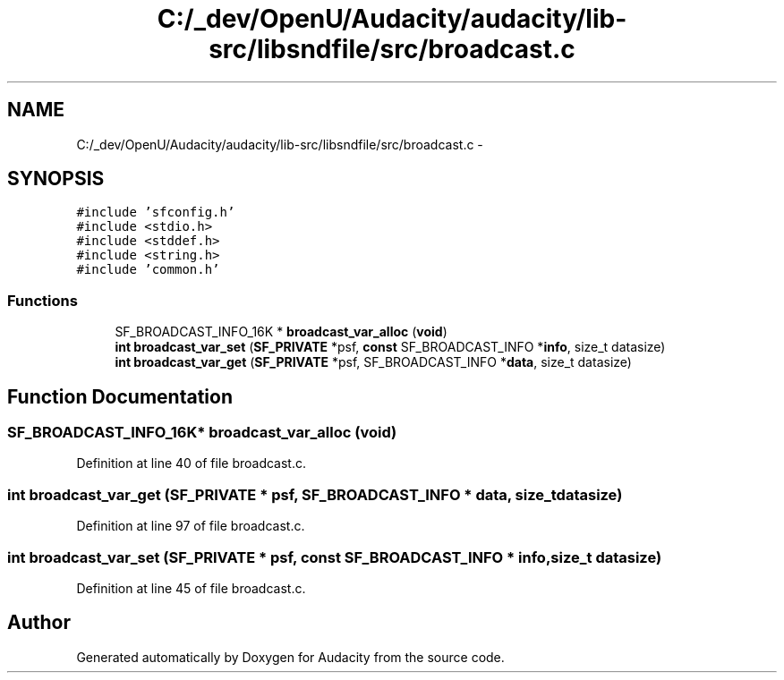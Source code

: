.TH "C:/_dev/OpenU/Audacity/audacity/lib-src/libsndfile/src/broadcast.c" 3 "Thu Apr 28 2016" "Audacity" \" -*- nroff -*-
.ad l
.nh
.SH NAME
C:/_dev/OpenU/Audacity/audacity/lib-src/libsndfile/src/broadcast.c \- 
.SH SYNOPSIS
.br
.PP
\fC#include 'sfconfig\&.h'\fP
.br
\fC#include <stdio\&.h>\fP
.br
\fC#include <stddef\&.h>\fP
.br
\fC#include <string\&.h>\fP
.br
\fC#include 'common\&.h'\fP
.br

.SS "Functions"

.in +1c
.ti -1c
.RI "SF_BROADCAST_INFO_16K * \fBbroadcast_var_alloc\fP (\fBvoid\fP)"
.br
.ti -1c
.RI "\fBint\fP \fBbroadcast_var_set\fP (\fBSF_PRIVATE\fP *psf, \fBconst\fP SF_BROADCAST_INFO *\fBinfo\fP, size_t datasize)"
.br
.ti -1c
.RI "\fBint\fP \fBbroadcast_var_get\fP (\fBSF_PRIVATE\fP *psf, SF_BROADCAST_INFO *\fBdata\fP, size_t datasize)"
.br
.in -1c
.SH "Function Documentation"
.PP 
.SS "SF_BROADCAST_INFO_16K* broadcast_var_alloc (\fBvoid\fP)"

.PP
Definition at line 40 of file broadcast\&.c\&.
.SS "\fBint\fP broadcast_var_get (\fBSF_PRIVATE\fP * psf, SF_BROADCAST_INFO * data, size_t datasize)"

.PP
Definition at line 97 of file broadcast\&.c\&.
.SS "\fBint\fP broadcast_var_set (\fBSF_PRIVATE\fP * psf, \fBconst\fP SF_BROADCAST_INFO * info, size_t datasize)"

.PP
Definition at line 45 of file broadcast\&.c\&.
.SH "Author"
.PP 
Generated automatically by Doxygen for Audacity from the source code\&.
